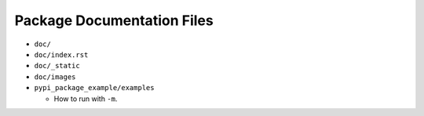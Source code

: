 Package Documentation Files
===========================

* ``doc/``
* ``doc/index.rst``
* ``doc/_static``
* ``doc/images``
* ``pypi_package_example/examples``

  * How to run with ``-m``.